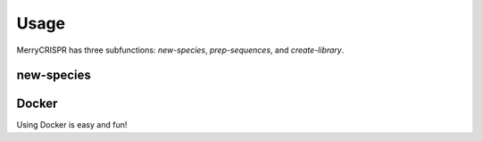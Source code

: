 Usage
------

MerryCRISPR has three subfunctions: `new-species`, `prep-sequences`, and `create-library`.

new-species
~~~~~~~~~~~


Docker
~~~~~~~
Using Docker is easy and fun!